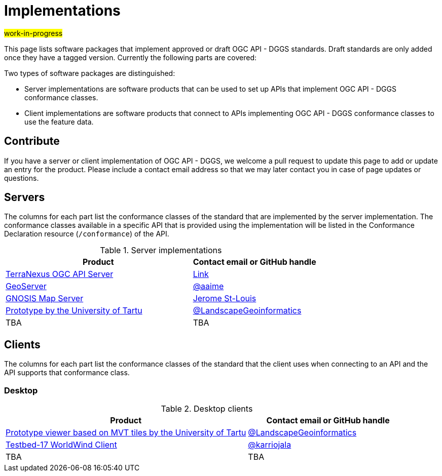 # Implementations

#work-in-progress#

This page lists software packages that implement approved or draft OGC API - DGGS standards. Draft standards are only added once they have a tagged version. Currently the following parts are covered:

Two types of software packages are distinguished:

* Server implementations are software products that can be used to set up APIs that implement OGC API - DGGS conformance classes.
* Client implementations are software products that connect to APIs implementing OGC API - DGGS conformance classes to use the feature data.


## Contribute

If you have a server or client implementation of OGC API - DGGS, we welcome a pull request to update this page to add or update an entry for the product. Please include a contact email address so that we may later contact you in case of page updates or questions.

//If you have a server product, please consider to https://www.ogc.org/resource/products/registration[register it in the OGC Product Database] and https://cite.opengeospatial.org/teamengine/[test it for compliance], too.

## Servers

The columns for each part list the conformance classes of the standard that are implemented by the server implementation. The conformance classes available in a specific API that is provided using the implementation will be listed in the Conformance Declaration resource (`/conformance`) of the API.

.Server implementations
[cols="6,4",options="header",grid="rows",stripes="hover"]
|===
| Product | Contact email or GitHub handle

| https://terranexus.pangaeainnovations.com/ogcapi/[TerraNexus OGC API Server]
| https://www.ogc.org/resource/products/details/?pid=1675[Link]

| https://docs.geoserver.org/latest/en/user/community/ogc-api/testbed.html#dggs[GeoServer]
| https://github.com/aaime[@aaime]

| https://maps.gnosis.earth/ogcapi/collections/SRTM_ViewFinderPanorama/dggs/[GNOSIS Map Server]
| https://github.com/jerstlouis[Jerome St-Louis]

| https://hytruck.landscape-geoinformatics.eu/dggs-api/v1-pre/[Prototype by the University of Tartu]
| https://github.com/LandscapeGeoinformatics/pydggsapi[@LandscapeGeoinformatics]

| TBA
| TBA

|===

## Clients

The columns for each part list the conformance classes of the standard that the client uses when connecting to an API and the API supports that conformance class.

### Desktop

.Desktop clients
[cols="6,4",options="header",grid="rows",stripes="hover"]
|===
| Product | Contact email or GitHub handle

| https://hytruck.landscape-geoinformatics.eu/[Prototype viewer based on MVT tiles by the University of Tartu]
| https://github.com/LandscapeGeoinformatics/pydggsapi[@LandscapeGeoinformatics]

|https://github.com/opengeospatial/T17-API-D176-dev[Testbed-17 WorldWind Client]
|https://github.com/karriojala[@karriojala]

|TBA
|TBA
|===
